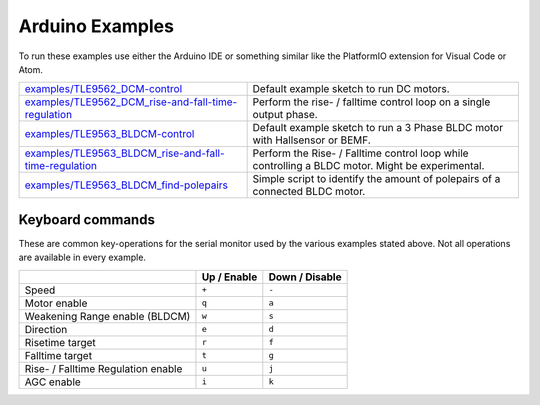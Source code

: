 .. _arduino-examples:

Arduino Examples
================
To run these examples use either the Arduino IDE or something similar like the PlatformIO extension for Visual Code or Atom.

.. list-table::
	:header-rows: 0

	* - `examples/TLE9562_DCM-control`_
	  - Default example sketch to run DC motors.
	* - `examples/TLE9562_DCM_rise-and-fall-time-regulation`_
	  - Perform the rise- / falltime control loop on a single output phase. 
	* - `examples/TLE9563_BLDCM-control`_
	  - Default example sketch to run a 3 Phase BLDC motor with Hallsensor or BEMF.
	* - `examples/TLE9563_BLDCM_rise-and-fall-time-regulation`_
	  - Perform the Rise- / Falltime control loop while controlling a BLDC motor. Might be experimental.
	* - `examples/TLE9563_BLDCM_find-polepairs`_
	  - Simple script to identify the amount of polepairs of a connected BLDC motor. 

.. _Keyboard commands:

Keyboard commands
------------------

These are common key-operations for the serial monitor used by the various examples stated above. Not all operations are available in every example.

.. list-table::
	:header-rows: 1

	* - 
	  - Up / Enable
	  - Down / Disable
	* - Speed
	  - ``+``
	  - ``-``
	* - Motor enable
	  - ``q``
	  - ``a``
	* - Weakening  Range enable (BLDCM)
	  - ``w``
	  - ``s``
	* - Direction
	  - ``e``
	  - ``d``
	* - Risetime target
	  - ``r``
	  - ``f``
	* - Falltime target
	  - ``t``
	  - ``g``
	* - Rise- / Falltime Regulation enable
	  - ``u``
	  - ``j``
	* - AGC enable
	  - ``i``
	  - ``k``


.. _`examples/TLE9562_DCM-control`: https://github.com/Infineon/motor-system-ic-tle956x/tree/master/examples/TLE9562_DCM-control
.. _`examples/TLE9562_DCM_rise-and-fall-time-regulation`: https://github.com/Infineon/motor-system-ic-tle956x/tree/master/examples/TLE9562_DCM_rise-and-fall-time-regulation
.. _`examples/TLE9563_BLDCM-control`: https://github.com/Infineon/motor-system-ic-tle956x/tree/master/examples/TLE9563_BLDCM-control
.. _`examples/TLE9563_BLDCM_rise-and-fall-time-regulation`: https://github.com/Infineon/motor-system-ic-tle956x/tree/master/examples/TLE9563_BLDCM_rise-and-fall-time-regulation
.. _`examples/TLE9563_BLDCM_find-polepairs`: https://github.com/Infineon/motor-system-ic-tle956x/tree/master/examples/TLE9563_BLDCM_find-polepairs